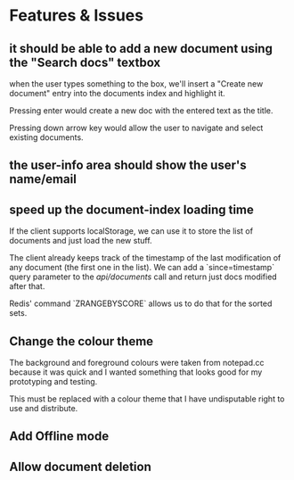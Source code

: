 * Features & Issues
** it should be able to add a new document using the "Search docs" textbox
    when the user types something to the box, we'll insert a "Create new
    document" entry into the documents index and highlight it.

    Pressing enter would create a new doc with the entered text as the title.

    Pressing down arrow key would allow the user to navigate and select existing
    documents.
** the user-info area should show the user's name/email
** speed up the document-index loading time
   If the client supports localStorage, we can use it to store the list of
   documents and just load the new stuff.

   The client already keeps track of the timestamp of the last modification of
   any document (the first one in the list). We can add a `since=timestamp`
   query parameter to the /api/documents/ call and return just docs modified
   after that.

   Redis' command `ZRANGEBYSCORE` allows us to do that for the sorted sets.
** Change the colour theme
   The background and foreground colours were taken from notepad.cc because it
   was quick and I wanted something that looks good for my prototyping and
   testing.

   This must be replaced with a colour theme that I have undisputable right to
   use and distribute.
** Add Offline mode
** Allow document deletion
